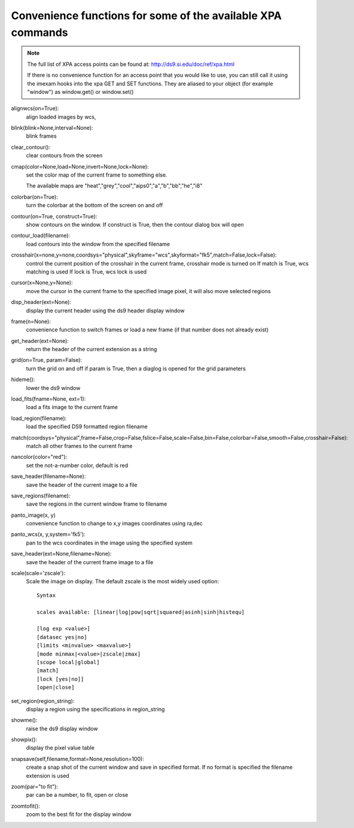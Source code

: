 ============================================================
Convenience functions for some of the available XPA commands
============================================================

.. note:: The full list of XPA access points can be found at: http://ds9.si.edu/doc/ref/xpa.html

    If there is no convenience function for an access point that you would like to use,  you can still call it using the imexam hooks into the xpa GET and SET functions. They are aliased to your object (for example "window") as window.get() or window.set()


alignwcs(on=True): 
    align loaded images by wcs, 

blink(blink=None,interval=None): 
    blink frames

clear_contour():
    clear contours from the screen
    
cmap(color=None,load=None,invert=None,lock=None): 
    set the color map of the current frame to something else. 
    
    The available maps are "heat","grey","cool","aips0","a","b","bb","he","i8"

colorbar(on=True):
    turn the colorbar at the bottom of the screen on and off
    
contour(on=True, construct=True):
    show contours on the window. If construct is True, then the contour dialog box will open
    
contour_load(filename):
    load contours into the window from the specified filename
    
crosshair(x=none,y=none,coordsys="physical",skyframe="wcs",skyformat="fk5",match=False,lock=False):
    control the current position of the crosshair in the current frame, crosshair mode is turned on
    If match is True, wcs matching is used
    If lock is True, wcs lock is used
    
cursor(x=None,y=None):
    move the cursor in the current frame to the specified image pixel, it will also move selected regions

disp_header(ext=None):
    display the current header using the ds9 header display window

frame(n=None): 
    convenience function to switch frames or load a new frame (if that number does not already exist)

get_header(ext=None):
    return the header of the current extension as a string

grid(on=True, param=False): 
    turn the grid on and off
    if param is True, then a diaglog is opened for the grid parameters

hideme():
    lower the ds9 window
    
load_fits(fname=None, ext=1): 
    load a fits image to the current frame

load_region(filename): 
    load the specified DS9 formatted region filename

match(coordsys="physical",frame=False,crop=False,fslice=False,scale=False,bin=False,colorbar=False,smooth=False,crosshair=False):
    match all other frames to the current frame
    
nancolor(color="red"):
    set the not-a-number color, default is red

save_header(filename=None):
    save the header of the current image to a file
 
save_regions(filename): 
    save the regions in the current window frame to filename

panto_image(x, y)
    convenience function to change to x,y images coordinates using ra,dec
    
panto_wcs(x, y,system='fk5'): 
    pan to the wcs coordinates in the image using the specified system

save_header(ext=None,filename=None): 
    save the header of the current frame image to a file

scale(scale='zscale'): 
    Scale the image on display. The default zscale is the most widely used option::
    
          Syntax

          scales available: [linear|log|pow|sqrt|squared|asinh|sinh|histequ]
           
          [log exp <value>] 
          [datasec yes|no] 
          [limits <minvalue> <maxvalue>] 
          [mode minmax|<value>|zscale|zmax] 
          [scope local|global] 
          [match]
          [lock [yes|no]]
          [open|close]

set_region(region_string):
    display a region using the specifications in region_string
    
showme():
    raise the ds9 display window
    
showpix():
    display the pixel value table

snapsave(self,filename,format=None,resolution=100):
    create a snap shot of the current window and save in specified format. If no format is specified the filename extension is used

zoom(par="to fit"): 
    par can be a number, to fit, open or close

zoomtofit(): 
    zoom to the best fit for the display window






    


